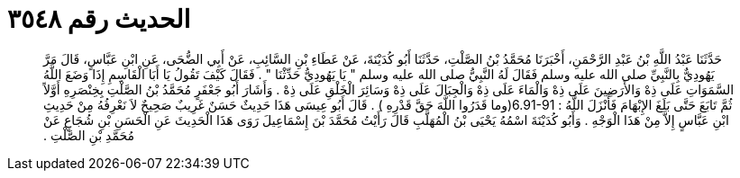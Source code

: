 
= الحديث رقم ٣٥٤٨

[quote.hadith]
حَدَّثَنَا عَبْدُ اللَّهِ بْنُ عَبْدِ الرَّحْمَنِ، أَخْبَرَنَا مُحَمَّدُ بْنُ الصَّلْتِ، حَدَّثَنَا أَبُو كُدَيْنَةَ، عَنْ عَطَاءِ بْنِ السَّائِبِ، عَنْ أَبِي الضُّحَى، عَنِ ابْنِ عَبَّاسٍ، قَالَ مَرَّ يَهُودِيٌّ بِالنَّبِيِّ صلى الله عليه وسلم فَقَالَ لَهُ النَّبِيُّ صلى الله عليه وسلم ‏"‏ يَا يَهُودِيُّ حَدِّثْنَا ‏"‏ ‏.‏ فَقَالَ كَيْفَ تَقُولُ يَا أَبَا الْقَاسِمِ إِذَا وَضَعَ اللَّهُ السَّمَوَاتِ عَلَى ذِهْ وَالأَرَضِينَ عَلَى ذِهْ وَالْمَاءَ عَلَى ذِهْ وَالْجِبَالَ عَلَى ذِهْ وَسَائِرَ الْخَلْقِ عَلَى ذِهْ ‏.‏ وَأَشَارَ أَبُو جَعْفَرٍ مُحَمَّدُ بْنُ الصَّلْتِ بِخِنْصَرِهِ أَوَّلاً ثُمَّ تَابَعَ حَتَّى بَلَغَ الإِبْهَامَ فَأَنْزَلَ اللَّهُ ‏:‏ ‏6.91-91(‏وما قَدَرُوا اللَّهَ حَقَّ قَدْرِهِ ‏)‏ ‏.‏ قَالَ أَبُو عِيسَى هَذَا حَدِيثٌ حَسَنٌ غَرِيبٌ صَحِيحٌ لاَ نَعْرِفُهُ مِنْ حَدِيثِ ابْنِ عَبَّاسٍ إِلاَّ مِنْ هَذَا الْوَجْهِ ‏.‏ وَأَبُو كُدَيْنَةَ اسْمُهُ يَحْيَى بْنُ الْمُهَلَّبِ قَالَ رَأَيْتُ مُحَمَّدَ بْنَ إِسْمَاعِيلَ رَوَى هَذَا الْحَدِيثَ عَنِ الْحَسَنِ بْنِ شُجَاعٍ عَنْ مُحَمَّدِ بْنِ الصَّلْتِ ‏.‏